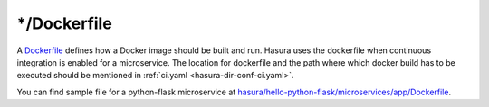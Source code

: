 .. _hasura-dir-ms-dockerfile:


*/Dockerfile
============

A `Dockerfile <https://docs.docker.com/engine/reference/builder/>`_ defines how a Docker image should be built and run. Hasura uses the dockerfile when continuous integration is enabled for a microservice. The location for dockerfile and the path where which docker build has to be executed should be mentioned in :ref:`ci.yaml <hasura-dir-conf-ci.yaml>`.

You can find sample file for a python-flask microservice at `hasura/hello-python-flask/microservices/app/Dockerfile <https://github.com/hasura/hello-python-flask/blob/master/microservices/app/Dockerfile>`_.
